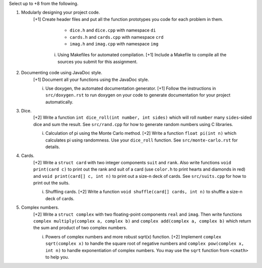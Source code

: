 Select up to +8 from the following.


1. Modularly designing your project code.
     [+1] Create header files and put all the function prototypes you code for
     each problem in them. 
          
          * ``dice.h``      and ``dice.cpp``      with namespace ``di``
          * ``cards.h``     and ``cards.cpp``     with namespace ``crd``
          * ``imag.h``      and ``imag.cpp``      with namespace ``img``

      i. Using Makefiles for automated compilation.
         [+1] Include a Makefile to compile all the sources you submit for this
         assignment.


2. Documenting code using JavaDoc style.
     [+1] Document all your functions using the JavaDoc style.

     i. Use doxygen, the automated documentation generator.
        [+1] Follow the instructions in ``src/doxygen.rst`` to run doxygen on
        your code to generate documentation for your project automatically.


3. Dice.
     [+2] Write a function ``int dice_roll(int number, int sides)`` which will
     roll ``number`` many ``sides``-sided dice and sum the result.  See
     ``src/rand.cpp`` for how to generate random numbers using C libraries.

     i. Calculation of pi using the Monte Carlo method.
        [+2] Write a function ``float pi(int n)`` which calculates pi using
        randomness.  Use your ``dice_roll`` function.  See
        ``src/monte-carlo.rst`` for details.
   

4. Cards.
     [+2] Write a ``struct card`` with two integer components ``suit`` and
     ``rank``. Also write functions ``void print(card c)`` to print out the
     rank and suit of a card (use ``color.h`` to print hearts and diamonds in
     red) and ``void print(card[] c, int n)`` to print out a size-n deck of
     cards. See ``src/suits.cpp`` for how to print out the suits.

     i. Shuffling cards.
        [+2] Write a function ``void shuffle(card[] cards, int n)`` to shuffle
        a size-n deck of cards. 


5. Complex numbers.
     [+2] Write a ``struct complex`` with two floating-point components
     ``real`` and ``imag``.  Then write functions ``complex multiply(complex a,
     complex b)`` and ``complex add(complex a, complex b)`` which return the
     sum and product of two complex numbers.

     i. Powers of complex numbers and more robust sqrt(x) function.
        [+2] Implement ``complex sqrt(complex x)`` to handle the square root of
        negative numbers and ``complex pow(complex x, int n)`` to handle
        exponentiation of complex numbers.  You may use the ``sqrt`` function
        from ``<cmath>`` to help you.

